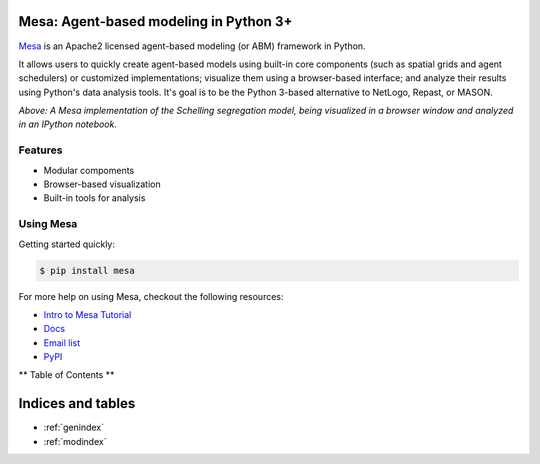.. Mesa documentation master file, created by
   sphinx-quickstart on Sun Jan  4 23:34:09 2015.
   You can adapt this file completely to your liking, but it should at least
   contain the root `toctree` directive.


Mesa: Agent-based modeling in Python 3+
================================

`Mesa`_ is an Apache2 licensed agent-based modeling (or ABM) framework in Python.

It allows users to quickly create agent-based models using built-in core components (such as spatial grids and agent schedulers) or customized implementations; visualize them using a browser-based interface; and analyze their results using Python's data analysis tools. It's goal is to be the Python 3-based alternative to NetLogo, Repast, or MASON.

.. image:: https://cloud.githubusercontent.com/assets/166734/8508873/a34eb79c-2251-11e5-8904-2f3b3836d39c.png

*Above: A Mesa implementation of the Schelling segregation model,
being visualized in a browser window and analyzed in an IPython
notebook.*



.. _`Mesa` : https://github.com/projectmesa/mesa/

Features
--------

* Modular compoments
* Browser-based visualization
* Built-in tools for analysis


Using Mesa
--------

Getting started quickly:

.. code-block:: bash

    $ pip install mesa


For more help on using Mesa, checkout the following resources:

* `Intro to Mesa Tutorial`_
* `Docs`_
* `Email list`_
* `PyPI`_

.. _`Intro to Mesa Tutorial` : http://mesa.readthedocs.org/en/latest/intro-tutorial.html
.. _`Docs` : http://mesa.readthedocs.org/en/latest/
.. _`Email list` : https://groups.google.com/forum/#!forum/projectmesa
.. _`PyPI` : https://pypi.python.org/pypi/Mesa/


** Table of Contents **

.. toctree:
   :maxdepth: 1

   Mesa overview <index>
   intro-tutorial


Indices and tables
==================

* :ref:`genindex`
* :ref:`modindex`
.. * :ref:`search`


